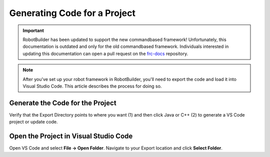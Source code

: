 Generating Code for a Project
=============================

.. important:: RobotBuilder has been updated to support the new commandbased framework! Unfortunately, this documentation is outdated and only for the old commandbased framework. Individuals interested in updating this documentation can open a pull request on the `frc-docs <https://github.com/wpilibsuite/frc-docs>`__ repository.

.. note:: After you've set up your robot framework in RobotBuilder, you'll need to export the code and load it into Visual Studio Code. This article describes the process for doing so.

Generate the Code for the Project
---------------------------------

.. image:: images/generating-code-1.png

Verify that the Export Directory points to where you want (1) and then click Java or C++ (2) to generate a VS Code project or update code.

Open the Project in Visual Studio Code
--------------------------------------

.. image:: images/generating-code-2.png

Open VS Code and select **File -> Open Folder**. Navigate to your Export location and click **Select Folder**.
